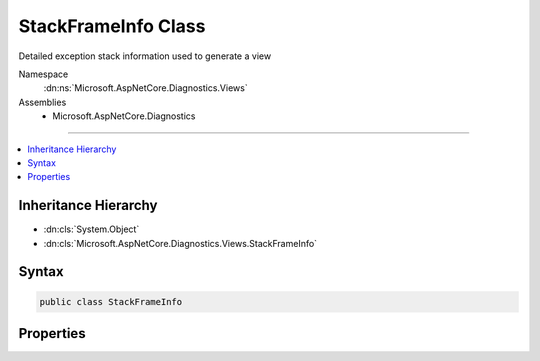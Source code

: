 

StackFrameInfo Class
====================






Detailed exception stack information used to generate a view


Namespace
    :dn:ns:`Microsoft.AspNetCore.Diagnostics.Views`
Assemblies
    * Microsoft.AspNetCore.Diagnostics

----

.. contents::
   :local:



Inheritance Hierarchy
---------------------


* :dn:cls:`System.Object`
* :dn:cls:`Microsoft.AspNetCore.Diagnostics.Views.StackFrameInfo`








Syntax
------

.. code-block:: csharp

    public class StackFrameInfo








.. dn:class:: Microsoft.AspNetCore.Diagnostics.Views.StackFrameInfo
    :hidden:

.. dn:class:: Microsoft.AspNetCore.Diagnostics.Views.StackFrameInfo

Properties
----------

.. dn:class:: Microsoft.AspNetCore.Diagnostics.Views.StackFrameInfo
    :noindex:
    :hidden:

    
    .. dn:property:: Microsoft.AspNetCore.Diagnostics.Views.StackFrameInfo.ContextCode
    
        
    
        
        Line(s) of code responsible for the error.
    
        
        :rtype: System.Collections.Generic.IEnumerable<System.Collections.Generic.IEnumerable`1>{System.String<System.String>}
    
        
        .. code-block:: csharp
    
            public IEnumerable<string> ContextCode { get; set; }
    
    .. dn:property:: Microsoft.AspNetCore.Diagnostics.Views.StackFrameInfo.ErrorDetails
    
        
    
        
        Specific error details for this stack frame.
    
        
        :rtype: System.String
    
        
        .. code-block:: csharp
    
            public string ErrorDetails { get; set; }
    
    .. dn:property:: Microsoft.AspNetCore.Diagnostics.Views.StackFrameInfo.File
    
        
    
        
        File containing the instruction
    
        
        :rtype: System.String
    
        
        .. code-block:: csharp
    
            public string File { get; set; }
    
    .. dn:property:: Microsoft.AspNetCore.Diagnostics.Views.StackFrameInfo.Function
    
        
    
        
        Function containing instruction
    
        
        :rtype: System.String
    
        
        .. code-block:: csharp
    
            public string Function { get; set; }
    
    .. dn:property:: Microsoft.AspNetCore.Diagnostics.Views.StackFrameInfo.Line
    
        
    
        
        The line number of the instruction
    
        
        :rtype: System.Int32
    
        
        .. code-block:: csharp
    
            public int Line { get; set; }
    
    .. dn:property:: Microsoft.AspNetCore.Diagnostics.Views.StackFrameInfo.PostContextCode
    
        
    
        
        Lines of code after the actual error line(s).
    
        
        :rtype: System.Collections.Generic.IEnumerable<System.Collections.Generic.IEnumerable`1>{System.String<System.String>}
    
        
        .. code-block:: csharp
    
            public IEnumerable<string> PostContextCode { get; set; }
    
    .. dn:property:: Microsoft.AspNetCore.Diagnostics.Views.StackFrameInfo.PreContextCode
    
        
    
        
        Lines of code before the actual error line(s).
    
        
        :rtype: System.Collections.Generic.IEnumerable<System.Collections.Generic.IEnumerable`1>{System.String<System.String>}
    
        
        .. code-block:: csharp
    
            public IEnumerable<string> PreContextCode { get; set; }
    
    .. dn:property:: Microsoft.AspNetCore.Diagnostics.Views.StackFrameInfo.PreContextLine
    
        
    
        
        The line preceeding the frame line
    
        
        :rtype: System.Int32
    
        
        .. code-block:: csharp
    
            public int PreContextLine { get; set; }
    

